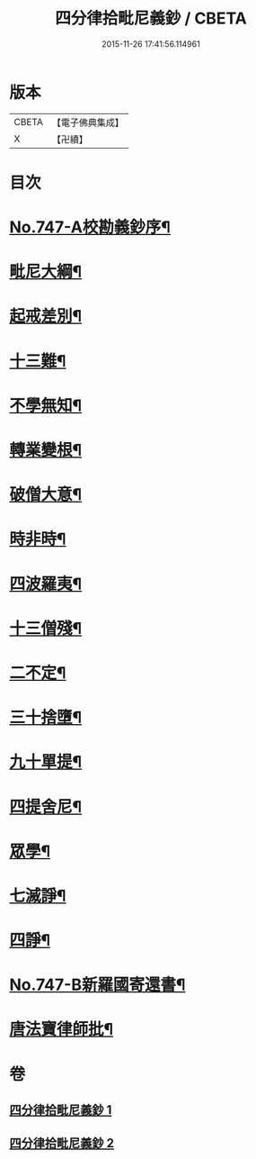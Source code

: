 #+TITLE: 四分律拾毗尼義鈔 / CBETA
#+DATE: 2015-11-26 17:41:56.114961
* 版本
 |     CBETA|【電子佛典集成】|
 |         X|【卍續】    |

* 目次
* [[file:KR6k0176_001.txt::001-0753a1][No.747-A校勘義鈔序¶]]
* [[file:KR6k0176_001.txt::0754b4][毗尼大綱¶]]
* [[file:KR6k0176_001.txt::0756a18][起戒差別¶]]
* [[file:KR6k0176_001.txt::0760b6][十三難¶]]
* [[file:KR6k0176_001.txt::0762c13][不學無知¶]]
* [[file:KR6k0176_001.txt::0763b19][轉業變根¶]]
* [[file:KR6k0176_001.txt::0765a10][破僧大意¶]]
* [[file:KR6k0176_001.txt::0767c15][時非時¶]]
* [[file:KR6k0176_001.txt::0769b3][四波羅夷¶]]
* [[file:KR6k0176_002.txt::002-0773a7][十三僧殘¶]]
* [[file:KR6k0176_002.txt::0776b18][二不定¶]]
* [[file:KR6k0176_002.txt::0778a13][三十捨墮¶]]
* [[file:KR6k0176_002.txt::0784b20][九十單提¶]]
* [[file:KR6k0176_002.txt::0791c15][四提舍尼¶]]
* [[file:KR6k0176_002.txt::0792a19][眾學¶]]
* [[file:KR6k0176_002.txt::0792c16][七滅諍¶]]
* [[file:KR6k0176_002.txt::0795b12][四諍¶]]
* [[file:KR6k0176_002.txt::0796c10][No.747-B新羅國寄還書¶]]
* [[file:KR6k0176_002.txt::0797a2][唐法寶律師批¶]]
* 卷
** [[file:KR6k0176_001.txt][四分律拾毗尼義鈔 1]]
** [[file:KR6k0176_002.txt][四分律拾毗尼義鈔 2]]
